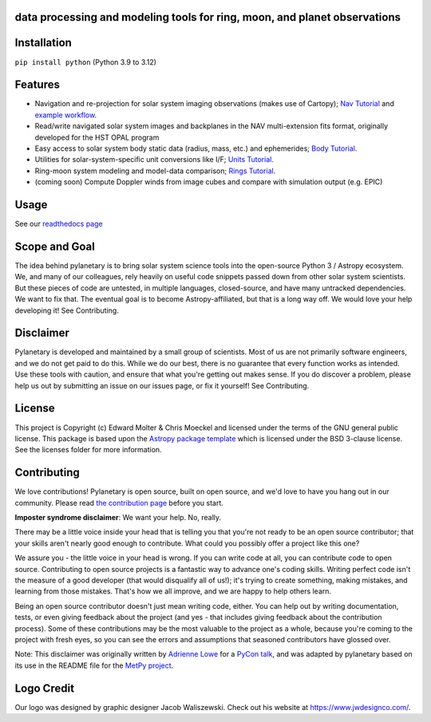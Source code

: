 .. image:: docs/wide-logo.png
  :width: 400
  :alt: Pylanetary logo

data processing and modeling tools for ring, moon, and planet observations
--------------------------------------------------------------------------

.. image:: https://readthedocs.org/projects/pylanetary/badge/?version=latest
    :target: https://pylanetary.readthedocs.io/en/latest/?badge=latest
    :alt: Documentation Status
   
.. image:: https://codecov.io/gh/emolter/pylanetary/branch/main/graph/badge.svg
   :target: https://codecov.io/gh/emolter/pylanetary
   :alt: Code Coverage Badge

.. image:: http://img.shields.io/badge/powered%20by-AstroPy-orange.svg?style=flat
    :target: http://www.astropy.org
    :alt: Powered by Astropy Badge
	
.. image:: https://zenodo.org/badge/459414964.svg
   :target: https://zenodo.org/badge/latestdoi/459414964
   :alt: Zenodo DOI Badge

Installation
------------

``pip install python`` (Python 3.9 to 3.12)

Features
--------
* Navigation and re-projection for solar system imaging observations (makes use of Cartopy); `Nav Tutorial <https://pylanetary.readthedocs.io/en/latest/nav-tutorial.html>`_ and `example workflow <https://pylanetary.readthedocs.io/en/latest/nav-examples.html>`_.

* Read/write navigated solar system images and backplanes in the NAV multi-extension fits format, originally developed for the HST OPAL program

* Easy access to solar system body static data (radius, mass, etc.) and ephemerides; `Body Tutorial <https://pylanetary.readthedocs.io/en/latest/tutorials/body-tutorial.html>`_.

* Utilities for solar-system-specific unit conversions like I/F; `Units Tutorial <https://pylanetary.readthedocs.io/en/latest/tutorials/unit-conversions.html>`_.

* Ring-moon system modeling and model-data comparison; `Rings Tutorial <https://pylanetary.readthedocs.io/en/latest/rings-tutorial.html>`_.

* (coming soon) Compute Doppler winds from image cubes and compare with simulation output (e.g. EPIC)

Usage
-----
See our `readthedocs page <https://pylanetary.readthedocs.io/en/latest/>`_

Scope and Goal
--------------
The idea behind pylanetary is to bring solar system science tools into 
the open-source Python 3 / Astropy ecosystem. We, and many of our colleagues, 
rely heavily on useful code snippets passed down from other solar system scientists. 
But these pieces of code are untested, in multiple languages, closed-source, 
and have many untracked dependencies. We want to fix that.
The eventual goal is to become Astropy-affiliated, but that is a long way off. 
We would love your help developing it!  See Contributing.

Disclaimer
----------
Pylanetary is developed and maintained by a small group of scientists. 
Most of us are not primarily software engineers, and we do not get paid to do this.
While we do our best, there is no guarantee that every function works as intended.
Use these tools with caution, and ensure that what you're getting out makes sense.
If you do discover a problem, please help us out by submitting an issue
on our issues page, or fix it yourself! See Contributing.

License
-------
This project is Copyright (c) Edward Molter & Chris Moeckel and licensed under
the terms of the GNU general public license. This package is based upon
the `Astropy package template <https://github.com/astropy/package-template>`_
which is licensed under the BSD 3-clause license. See the licenses folder for
more information.


Contributing
------------
We love contributions! Pylanetary is open source,
built on open source, and we'd love to have you hang out in our community.
Please read `the contribution page <https://pylanetary.readthedocs.io/en/latest/contributing.html>`_ before you start.

**Imposter syndrome disclaimer**: We want your help. No, really.

There may be a little voice inside your head that is telling you that you're not
ready to be an open source contributor; that your skills aren't nearly good
enough to contribute. What could you possibly offer a project like this one?

We assure you - the little voice in your head is wrong. If you can write code at
all, you can contribute code to open source. Contributing to open source
projects is a fantastic way to advance one's coding skills. Writing perfect code
isn't the measure of a good developer (that would disqualify all of us!); it's
trying to create something, making mistakes, and learning from those
mistakes. That's how we all improve, and we are happy to help others learn.

Being an open source contributor doesn't just mean writing code, either. You can
help out by writing documentation, tests, or even giving feedback about the
project (and yes - that includes giving feedback about the contribution
process). Some of these contributions may be the most valuable to the project as
a whole, because you're coming to the project with fresh eyes, so you can see
the errors and assumptions that seasoned contributors have glossed over.

Note: This disclaimer was originally written by
`Adrienne Lowe <https://github.com/adriennefriend>`_ for a
`PyCon talk <https://www.youtube.com/watch?v=6Uj746j9Heo>`_, and was adapted by
pylanetary based on its use in the README file for the
`MetPy project <https://github.com/Unidata/MetPy>`_.

Logo Credit
-----------
Our logo was designed by graphic designer Jacob Waliszewski. 
Check out his website at `https://www.jwdesignco.com/ <https://www.jwdesignco.com/>`_.